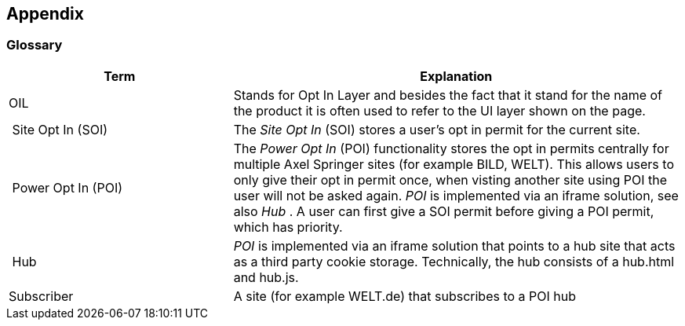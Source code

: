 == Appendix

=== Glossary

[options="header",cols="1,2"]
|===
| Term | Explanation
| OIL | Stands for Opt In Layer and besides the fact that it stand for the name of the product it is often used to refer to the UI layer shown on the page.
| Site Opt In (SOI) | The __Site Opt In__ (SOI) stores a user's opt in permit for the current site.
| Power Opt In (POI)  | The __Power Opt In__ (POI) functionality stores the opt in permits centrally for multiple Axel Springer sites (for example BILD, WELT). This allows users to only give their opt in permit once, when visting another site using POI the user will not be asked again. __POI__ is implemented via an iframe solution, see also __Hub__ . A user can first give a SOI permit before giving a POI permit, which has priority.
| Hub | __POI__ is implemented via an iframe solution that points to a hub site that acts as a third party cookie storage. Technically, the hub consists of a hub.html and hub.js.
| Subscriber | A site (for example WELT.de) that subscribes to a POI hub
|===
